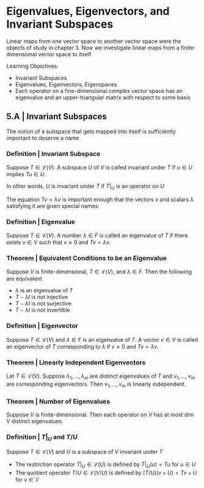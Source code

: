 * Eigenvalues, Eigenvectors, and Invariant Subspaces 

Linear maps from one vector space to another vector space were the objects of study in chapter 3. Now we investigate linear maps from a finite-dimensional vector space to itself. 

Learning Objectives: 
- Invariant Subspaces
- Eigenvalues, Eigenvectors, Eigenspaces 
- Each operator on a fine-dimensional complex vector space has an eigenvalue and an upper-triangular matrix with respect to some basis 

** 5.A | Invariant Subspaces 

The notion of a subspace that gets mapped into itself is sufficiently important to deserve a name

*** Definition | Invariant Subspace

Suppose $T \in \mathcal{L}(V)$. A subspace $U$ of $V$ is called invariant under $T$ if $u \in U$ implies $Tu \in U$. 

In other words, $U$ is invariant under $T$ if $T|_U$ is an operator on $U$

The equation $Tv = \lambda v$ is important enough that the vectors $v$ and scalars $\lambda$ satisfying it are given special names: 

*** Definition | Eigenvalue 

Suppose $T \in \mathcal{L}(V)$. A number $\lambda \in F$ is called an eigenvalue of $T$ if there exists $v \in V$ such that $v \neq 0$ and $Tv = \lambda v$. 

*** Theorem | Equivalent Conditions to be an Eigenvalue 

Suppose $V$ is finite-dimensional, $T \in \mathcal{L}(V)$, and $\lambda \in F$. Then the following are equivalent 

- $\lambda$ is an eigenvalue of $T$
- $T - \lambda I$ is not injective
- $T - \lambda I$ is not surjective
- $T - \lambda I$ is not invertible

*** Definition | Eigenvector 

Suppose $T \in \mathcal{L}(V)$ and $\lambda \in F$ is an eigenvalue of $T$. A vector $v \in V$ is called an eigenvector of $T$ corresponding to $\lambda$ if $v \neq 0$ and $Tv = \lambda v$. 

*** Theorem | Linearly Independent Eigenvectors 

Let $T \in \mathcal{L}(V)$. Suppose $\lambda_1, ..., \lambda_m$ are distinct eigenvalues of $T$ and $v_1, ..., v_m$ are corresponding eigenvectors. Then $v_1, ..., v_m$ is linearly independent. 

*** Theorem | Number of Eigenvalues 

Suppose $V$ is finite-dimensional. Then each operator on $V$ has at most dim $V$ distinct eigenvalues. 

*** Definition | $T|_U$ and $T/U$

Suppose $T \in \mathcal{L}(V)$ and $U$ is a subspace of $V$ invariant under $T$

- The restriction operator $T|_U \in \mathcal{L}(U)$ is defined by $T|_U (u) = Tu$ for $u \in U$
- The quotient operator $T/U \in \mathcal{L}(V/U)$ is defined by $(T/U)(v + U) = Tv + U$ for $v \in V$ 

